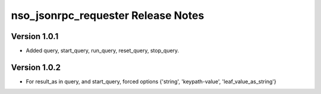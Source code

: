 nso_jsonrpc_requester Release Notes
===================================

Version 1.0.1
~~~~~~~~~~~~~

* Added query, start_query, run_query, reset_query, stop_query.

Version 1.0.2
~~~~~~~~~~~~~

* For result_as in query, and start_query, forced options {'string', 'keypath-value', 'leaf_value_as_string'}
